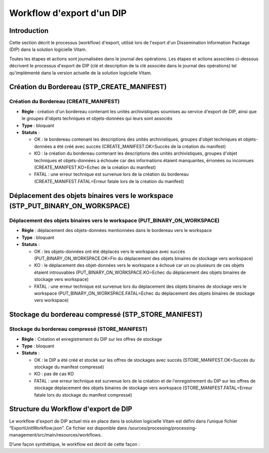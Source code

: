 Workflow d'export d'un DIP
##########################

Introduction
============

Cette section décrit le processus (workflow) d'export, utilisé lors de l'export d'un Dissemination Information Package (DIP) dans la solution logicielle Vitam.

Toutes les étapes et actions sont journalisées dans le journal des opérations.
Les étapes et actions associées ci-dessous décrivent le processus d'export de DIP (clé et description de la clé associée dans le journal des opérations) tel qu'implémenté dans la version actuelle de la solution logicielle Vitam.

Création du Bordereau (STP_CREATE_MANIFEST)
============================================

Création du Bordereau (CREATE_MANIFEST)
~~~~~~~~~~~~~~~~~~~~~~~~~~~~~~~~~~~~~~~

+ **Règle** : création d'un bordereau contenant les unités archivistiques soumises au service d'export de DIP, ainsi que le groupes d'objets techniques et objets-données qui leurs sont associés

+ **Type** : bloquant

+ **Statuts** :

  - OK : le bordereau contenant les descriptions des unités archivistiques, groupes d'objet techniques et objets-données a été créé avec succès (CREATE_MANIFEST.OK=Succès de la création du manifest)

  - KO : la création du bordereau contenant les descriptions des unités archivistiques, groupes d'objet techniques et objets-données a échouée car des informations étaient manquantes, érronées ou inconnues (CREATE_MANIFEST.KO=Echec de la création du manifest)

  - FATAL : une erreur technique est survenue lors de la création du bordereau (CREATE_MANIFEST.FATAL=Erreur fatale lors de la création du manifest)

Déplacement des objets binaires vers le workspace (STP_PUT_BINARY_ON_WORKSPACE)
========================================================================================

Déplacement des objets binaires vers le workspace (PUT_BINARY_ON_WORKSPACE)
~~~~~~~~~~~~~~~~~~~~~~~~~~~~~~~~~~~~~~~~~~~~~~~~~~~~~~~~~~~~~~~~~~~~~~~~~~~~~~~~~~~~

+ **Règle** : déplacement des objets-données mentionnées dans le bordereau vers le workspace

+ **Type** : bloquant

+ **Statuts** :

  - OK : les objets-données ont été déplacés vers le workspace avec succès (PUT_BINARY_ON_WORKSPACE.OK=Fin du déplacement des objets binaires de stockage vers workspace)

  - KO : le déplacement des objet-données vers le workspace a échoué car un ou plusieurs de ces objets étaient introuvables (PUT_BINARY_ON_WORKSPACE.KO=Echec du déplacement des objets binaires de stockage vers workspace)

  - FATAL : une erreur technique est survenue lors du déplacement des objets binaires de stockage vers le workspace (PUT_BINARY_ON_WORKSPACE.FATAL=Echec du déplacement des objets binaires de stockage vers workspace)

Stockage du bordereau compressé (STP_STORE_MANIFEST)
===================================================

Stockage du bordereau compressé (STORE_MANIFEST)
~~~~~~~~~~~~~~~~~~~~~~~~~~~~~~~~~~~~~~~~~~~~~~~

+ **Règle** : Création et enregistrement du DIP sur les offres de stockage

+ **Type** : bloquant

+ **Statuts** :

  - OK : le DIP a été créé et stocké sur les offres de stockages avec succès (STORE_MANIFEST.OK=Succès du stockage du manifest compressé)

  - KO : pas de cas KO

  - FATAL :  une erreur technique est survenue lors de la création et de l'enregistrement du DIP sur les offres de stockage déplacement des objets binaires de stockage vers workspace (STORE_MANIFEST.FATAL=Erreur fatale lors du stockage du manifest compressé)

Structure du Workflow d'export de DIP
=====================================

Le workflow d'export de DIP actuel mis en place dans la solution logicielle Vitam est défini dans l’unique fichier “ExportUnitWorkflow.json”. Ce fichier est disponible dans /sources/processing/processing-management/src/main/resources/workflows.

D’une façon synthétique, le workflow est décrit de cette façon :
